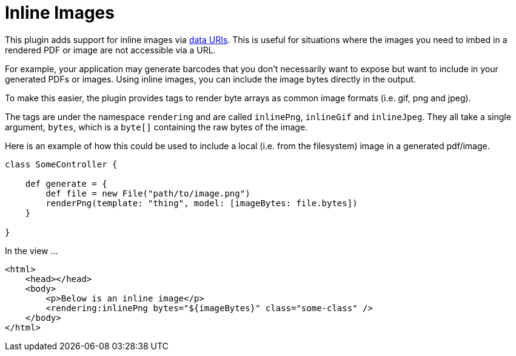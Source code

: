 = Inline Images

This plugin adds support for inline images via http://en.wikipedia.org/wiki/Data_URI_scheme[data URIs]. This is useful for situations where the images you need to imbed in a rendered PDF or image are not accessible via a URL.

For example, your application may generate barcodes that you don't necessarily want to expose but want to include in your generated PDFs or images. Using inline images, you can include the image bytes directly in the output.

To make this easier, the plugin provides tags to render byte arrays as common image formats (i.e. gif, png and jpeg).

The tags are under the namespace `rendering` and are called `inlinePng`, `inlineGif` and `inlineJpeg`. They all take a single argument, `bytes`, which is a `byte[]` containing the raw bytes of the image.

Here is an example of how this could be used to include a local (i.e. from the filesystem) image in a generated pdf/image.

[source,groovy]
----
class SomeController {
    
    def generate = {
        def file = new File("path/to/image.png")
        renderPng(template: "thing", model: [imageBytes: file.bytes])
    }
    
}
----

In the view ...

[source,html]
----
<html>
    <head></head>
    <body>
        <p>Below is an inline image</p>
        <rendering:inlinePng bytes="${imageBytes}" class="some-class" />
    </body>
</html>
----
